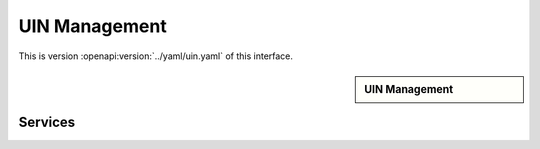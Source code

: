 
.. _annex-interface-uin:

UIN Management
--------------

This is version :openapi:version:`../yaml/uin.yaml` of this interface.

.. only:: html

    Get the OpenAPI file: `uin.yaml <../uin.yaml>`_

.. raw:: latex

    Get the OpenAPI file: \textattachfile[]{../html/uin.yaml}{uin.yaml}

.. sidebar:: UIN Management

    .. openapi:toc:: ../yaml/uin.yaml

Services
""""""""
.. openapi:: ../yaml/uin.yaml
    :examples:
    :group:
    :group_examples:
